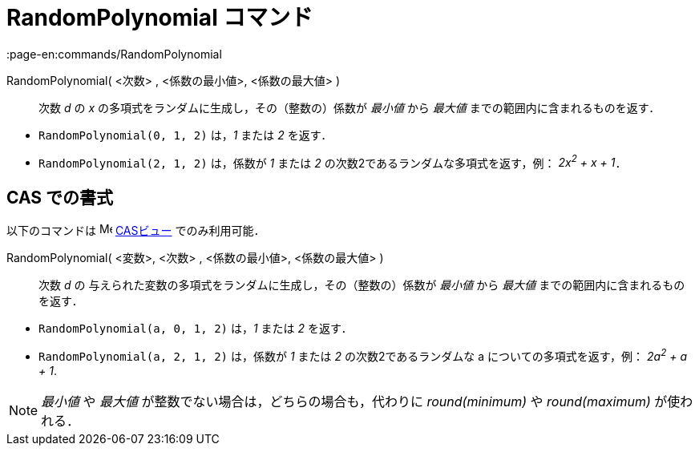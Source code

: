= RandomPolynomial コマンド
:page-en:commands/RandomPolynomial
ifdef::env-github[:imagesdir: /ja/modules/ROOT/assets/images]

RandomPolynomial( <次数> , <係数の最小値>, <係数の最大値> )::
  次数 _d_ の _x_ の多項式をランダムに生成し，その（整数の）係数が _最小値_ から _最大値_
  までの範囲内に含まれるものを返す．

[EXAMPLE]
====

* `++RandomPolynomial(0, 1, 2)++` は，_1_ または _2_ を返す．
* `++RandomPolynomial(2, 1, 2)++` は，係数が _1_ または _2_ の次数2であるランダムな多項式を返す，例： _2x^2^ + x + 1_．

====

== CAS での書式

以下のコマンドは image:16px-Menu_view_cas.svg.png[Menu view cas.svg,width=16,height=16] xref:/CASビュー.adoc[CASビュー]
でのみ利用可能．

RandomPolynomial( <変数>, <次数> , <係数の最小値>, <係数の最大値> )::
  次数 _d_ の 与えられた変数の多項式をランダムに生成し，その（整数の）係数が _最小値_ から _最大値_
  までの範囲内に含まれるものを返す．

[EXAMPLE]
====

* `++RandomPolynomial(a, 0, 1, 2)++` は，_1_ または _2_ を返す．
* `++RandomPolynomial(a, 2, 1, 2)++` は，係数が _1_ または _2_ の次数2であるランダムな a についての多項式を返す，例：
_2a^2^ + a + 1_.

====

[NOTE]
====

_最小値_ や _最大値_ が整数でない場合は，どちらの場合も，代わりに _round(minimum)_ や _round(maximum)_ が使われる．

====
